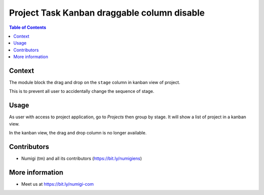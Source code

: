 Project Task Kanban draggable column disable
============================================

.. contents:: Table of Contents


Context
-------
The module block the drag and drop on the ``stage`` column in kanban view of project.

This is to prevent all user to accidentally change the sequence of stage.


Usage
-----
As user with access to project application, go to `Projects` then group by stage.
It will show a list of project in a kanban view.

In the  kanban view, the drag and drop column is no longer available.

.. image:: static/description/column_draggable_disabled.png


Contributors
------------
* Numigi (tm) and all its contributors (https://bit.ly/numigiens)

More information
----------------
* Meet us at https://bit.ly/numigi-com
